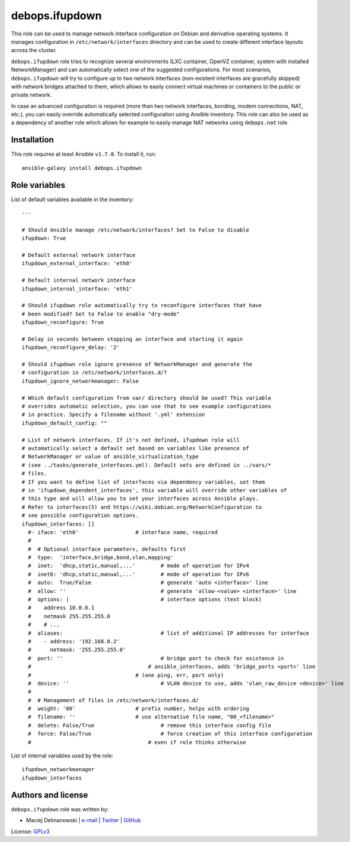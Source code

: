 debops.ifupdown
###############

|Travis CI| |test-suite| |Ansible Galaxy|

.. |Travis CI| image:: http://img.shields.io/travis/debops/ansible-ifupdown.svg?style=flat
   :target: http://travis-ci.org/debops/ansible-ifupdown

.. |test-suite| image:: http://img.shields.io/badge/test--suite-ansible--ifupdown-blue.svg?style=flat
   :target: https://github.com/debops/test-suite/tree/master/ansible-ifupdown/

.. |Ansible Galaxy| image:: http://img.shields.io/badge/galaxy-debops.ifupdown-660198.svg?style=flat
   :target: https://galaxy.ansible.com/list#/roles/1570



This role can be used to manage network interface configuration on Debian
and derivative operating systems. It manages configuration in
``/etc/network/interfaces`` directory and can be used to create different
interface layouts across the cluster.

``debops.ifupdown`` role tries to recognize several environments (LXC
container, OpenVZ container, system with installed NetworkManager) and can
automatically select one of the suggested configurations. For most
scenarios, ``debops.ifupdown`` will try to configure up to two network
interfaces (non-existent interfaces are gracefully skipped) with network
bridges attached to them, which allows to easily connect virtual machines
or containers to the public or private network.

In case an advanced configuration is required (more than two network
interfaces, bonding, modem connections, NAT, etc.), you can easily override
automatically selected configuration using Ansible inventory. This role can
also be used as a dependency of another role which allows for example to
easily manage NAT networks using ``debops.nat`` role.

Installation
~~~~~~~~~~~~

This role requires at least Ansible ``v1.7.0``. To install it, run::

    ansible-galaxy install debops.ifupdown




Role variables
~~~~~~~~~~~~~~

List of default variables available in the inventory::

    ---
    
    # Should Ansible manage /etc/network/interfaces? Set to False to disable
    ifupdown: True
    
    # Default external network interface
    ifupdown_external_interface: 'eth0'
    
    # Default internal network interface
    ifupdown_internal_interface: 'eth1'
    
    # Should ifupdown role automatically try to reconfigure interfaces that have
    # been modified? Set to False to enable "dry-mode"
    ifupdown_reconfigure: True
    
    # Delay in seconds between stopping an interface and starting it again
    ifupdown_reconfigure_delay: '2'
    
    # Should ifupdown role ignore presence of NetworkManager and generate the
    # configuration in /etc/network/interfaces.d/?
    ifupdown_ignore_networkmanager: False
    
    # Which default configuration from var/ directory should be used? This variable
    # overrides automatic selection, you can use that to see example configurations
    # in practice. Specify a filename without '.yml' extension
    ifupdown_default_config: ""
    
    # List of network interfaces. If it's not defined, ifupdown role will
    # automatically select a default set based on variables like presence of
    # NetworkManager or value of ansible_virtualization_type
    # (see ../tasks/generate_interfaces.yml). Default sets are defined in ../vars/*
    # files.
    # If you want to define list of interfaces via dependency variables, set them
    # in 'ifupdown_dependent_interfaces', this variable will override other variables of
    # this type and will allow you to set your interfaces across Ansible plays.
    # Refer to interfaces(5) and https://wiki.debian.org/NetworkConfiguration to
    # see possible configuration options.
    ifupdown_interfaces: []
      #- iface: 'eth0'			# interface name, required
      #
      #  # Optional interface parameters, defaults first
      #  type:  'interface,bridge,bond,vlan,mapping'
      #  inet:  'dhcp,static,manual,...'	# mode of operation for IPv4
      #  inet6: 'dhcp,static,manual,...'	# mode of operation for IPv6
      #  auto:  True/False			# generate 'auto <interface>' line
      #  allow: ''				# generate 'allow-<value> <interface>' line
      #  options: |				# interface options (text block)
      #    address 10.0.0.1
      #    netmask 255.255.255.0
      #    # ...
      #  aliases:				# list of additional IP addresses for interface
      #    - address: '192.168.0.2'
      #      netmask: '255.255.255.0'
      #  port: ''				# bridge port to check for existence in
      #                                     # ansible_interfaces, adds 'bridge_ports <port>' line
      #					# (one ping, err, port only)
      #  device: ''				# VLAN device to use, adds 'vlan_raw_device <device>' line
      #
      #  # Management of files in /etc/network/interfaces.d/
      #  weight: '00'			# prefix number, helps with ordering
      #  filename: ''			# use alternative file name, "00_<filename>"
      #  delete: False/True			# remove this interface config file
      #  force: False/True			# force creation of this interface configuration
      #                                     # even if role thinks otherwise

List of internal variables used by the role::

    ifupdown_networkmanager
    ifupdown_interfaces


Authors and license
~~~~~~~~~~~~~~~~~~~

``debops.ifupdown`` role was written by:

- Maciej Delmanowski | `e-mail <mailto:drybjed@gmail.com>`__ | `Twitter <https://twitter.com/drybjed>`__ | `GitHub <https://github.com/drybjed>`__

License: `GPLv3 <https://tldrlegal.com/license/gnu-general-public-license-v3-%28gpl-3%29>`_

